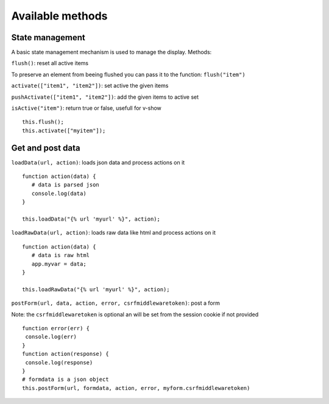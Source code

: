 Available methods
=================

State management
^^^^^^^^^^^^^^^^

A basic state management mechanism is used to manage the display. Methods:

``flush()``: reset all active items

To preserve an element from beeing flushed you can pass it to the function: ``flush("item")``

``activate(["item1", "item2"])``: set active the given items

``pushActivate(["item1", "item2"])``: add the given items to active set

``isActive("item")``: return true or false, usefull for v-show

.. highlight:: django

:: 

   this.flush();
   this.activate(["myitem"]);
   

Get and post data
^^^^^^^^^^^^^^^^^

``loadData(url, action)``: loads json data and process actions on it

:: 

   function action(data) {
      # data is parsed json
      console.log(data)
   }

   this.loadData("{% url 'myurl' %}", action);
   
``loadRawData(url, action)``: loads raw data like html and process actions on it

:: 

   function action(data) {
      # data is raw html
      app.myvar = data;
   }

   this.loadRawData("{% url 'myurl' %}", action);
   
   
``postForm(url, data, action, error, csrfmiddlewaretoken)``: post a form

Note: the ``csrfmiddlewaretoken`` is optional an will be set from the session cookie if not provided

::

   function error(err) {
    console.log(err)
   }
   function action(response) {
    console.log(response)
   }
   # formdata is a json object
   this.postForm(url, formdata, action, error, myform.csrfmiddlewaretoken)


 